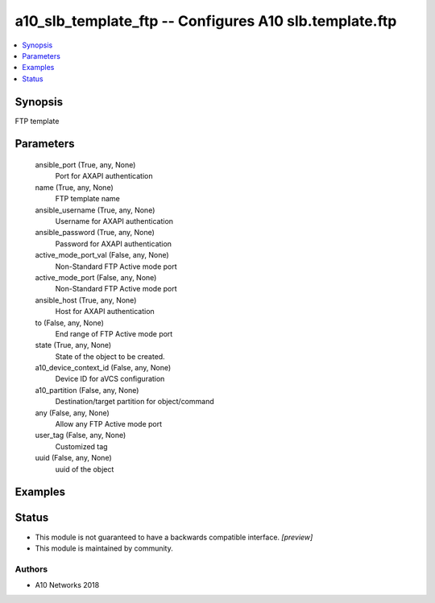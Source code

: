 .. _a10_slb_template_ftp_module:


a10_slb_template_ftp -- Configures A10 slb.template.ftp
=======================================================

.. contents::
   :local:
   :depth: 1


Synopsis
--------

FTP template






Parameters
----------

  ansible_port (True, any, None)
    Port for AXAPI authentication


  name (True, any, None)
    FTP template name


  ansible_username (True, any, None)
    Username for AXAPI authentication


  ansible_password (True, any, None)
    Password for AXAPI authentication


  active_mode_port_val (False, any, None)
    Non-Standard FTP Active mode port


  active_mode_port (False, any, None)
    Non-Standard FTP Active mode port


  ansible_host (True, any, None)
    Host for AXAPI authentication


  to (False, any, None)
    End range of FTP Active mode port


  state (True, any, None)
    State of the object to be created.


  a10_device_context_id (False, any, None)
    Device ID for aVCS configuration


  a10_partition (False, any, None)
    Destination/target partition for object/command


  any (False, any, None)
    Allow any FTP Active mode port


  user_tag (False, any, None)
    Customized tag


  uuid (False, any, None)
    uuid of the object









Examples
--------

.. code-block:: yaml+jinja

    





Status
------




- This module is not guaranteed to have a backwards compatible interface. *[preview]*


- This module is maintained by community.



Authors
~~~~~~~

- A10 Networks 2018

